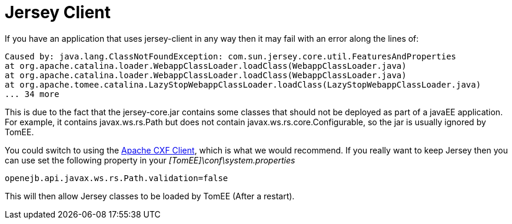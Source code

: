 = Jersey Client
:index-group: Tips and Tricks
:jbake-date: 2018-12-05
:jbake-type: page
:jbake-status: published


If you have an application that uses jersey-client in any way then it may fail with an error along the lines of:

[source,console]
----
Caused by: java.lang.ClassNotFoundException: com.sun.jersey.core.util.FeaturesAndProperties
at org.apache.catalina.loader.WebappClassLoader.loadClass(WebappClassLoader.java)
at org.apache.catalina.loader.WebappClassLoader.loadClass(WebappClassLoader.java)
at org.apache.tomee.catalina.LazyStopWebappClassLoader.loadClass(LazyStopWebappClassLoader.java)
... 34 more
----

This is due to the fact that the jersey-core.jar contains some classes that should not be deployed as part of a javaEE application.
For example, it contains javax.ws.rs.Path but does not contain javax.ws.rs.core.Configurable, so the jar is usually ignored by TomEE.

You could switch to using the http://cxf.apache.org/[Apache CXF Client], which is what we would recommend.
If you really want to keep Jersey then you can use set the following property in your _[TomEE]\conf\system.properties_

[source,properties]
----
openejb.api.javax.ws.rs.Path.validation=false
----

This will then allow Jersey classes to be loaded by TomEE (After a restart).
